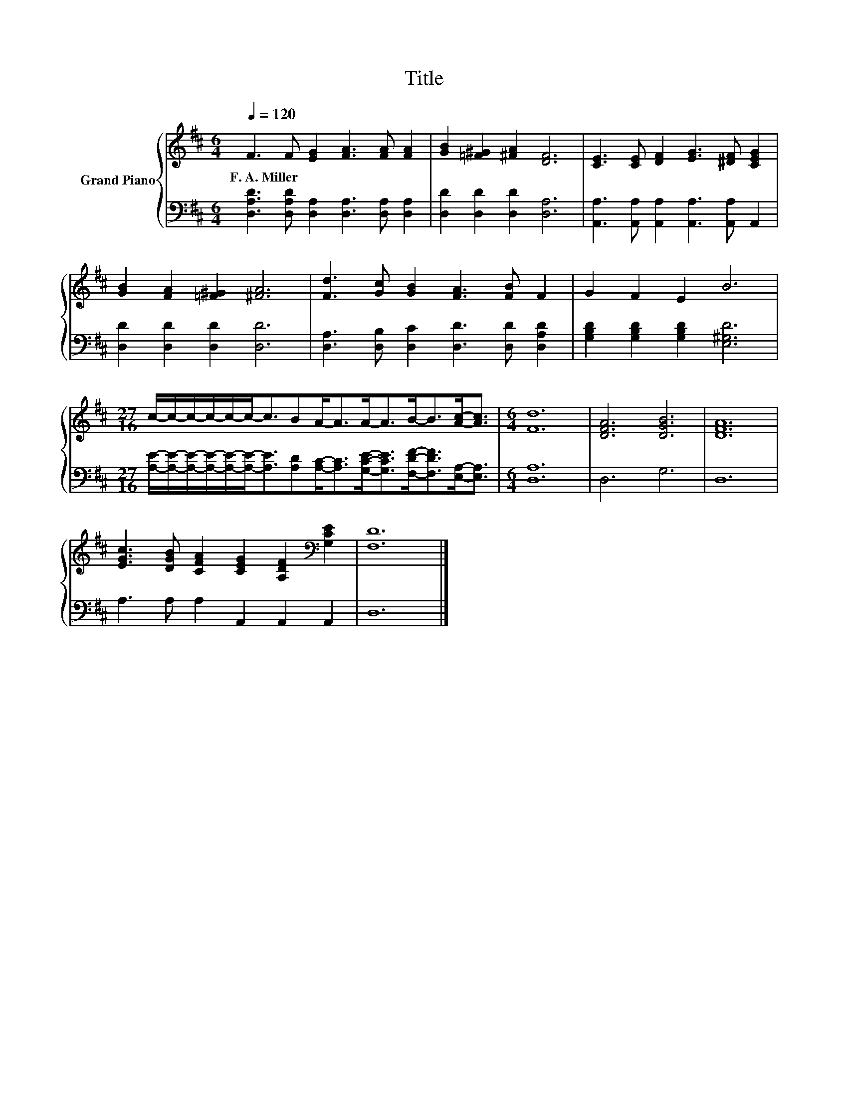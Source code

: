 X:1
T:Title
%%score { 1 | 2 }
L:1/8
Q:1/4=120
M:6/4
K:D
V:1 treble nm="Grand Piano"
V:2 bass 
V:1
 F3 F [EG]2 [FA]3 [FA] [FA]2 | [GB]2 [=F^G]2 [^FA]2 [DF]6 | [CE]3 [CE] [DF]2 [EG]3 [^DF] [CEG]2 | %3
w: F.~A.~Miller * * * * *|||
 [GB]2 [FA]2 [=F^G]2 [^FA]6 | [Fd]3 [Gc] [GB]2 [FA]3 [FB] F2 | G2 F2 E2 B6 | %6
w: |||
[M:27/16] c/-c/-c/-c/-c/-c-<cBA-<AA-<AB-<B[Ac]-<[Ac] |[M:6/4] [Fd]12 | [DFA]6 [DGB]6 | [DFA]12 | %10
w: ||||
 [EGc]3 [DGB] [CFA]2 [CEG]2 [A,DF]2[K:bass] [G,CE]2 | [F,D]12 |] %12
w: ||
V:2
 [D,A,D]3 [D,A,D] [D,A,]2 [D,A,]3 [D,A,] [D,A,]2 | [D,D]2 [D,D]2 [D,D]2 [D,A,]6 | %2
 [A,,A,]3 [A,,A,] [A,,A,]2 [A,,A,]3 [A,,A,] A,,2 | [D,D]2 [D,D]2 [D,D]2 [D,D]6 | %4
 [D,A,]3 [D,B,] [D,C]2 [D,D]3 [D,D] [D,A,D]2 | [G,B,D]2 [G,B,D]2 [G,B,D]2 [E,^G,D]6 | %6
[M:27/16] [A,E]/-[A,E]/-[A,E]/-[A,E]/-[A,E]/-[A,E]-<[A,E][A,D][A,C]-<[A,C][G,CE]-<[G,CE][F,DF]-<[F,DF][E,A,]-<[E,A,] | %7
[M:6/4] [D,A,]12 | D,6 G,6 | D,12 | A,3 A, A,2 A,,2 A,,2 A,,2 | D,12 |] %12

